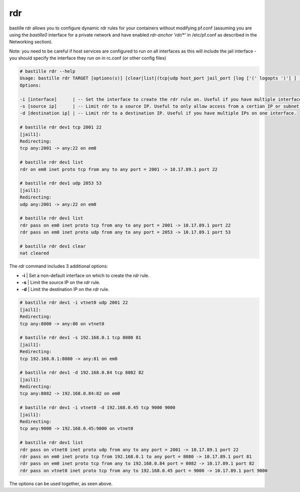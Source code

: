 ===
rdr
===

bastille rdr allows you to configure dynamic rdr rules for your containers
without modifying pf.conf (assuming you are using the `bastille0` interface
for a private network and have enabled `rdr-anchor 'rdr/*'` in /etc/pf.conf
as described in the Networking section).

Note: you need to be careful if host services are configured to run
on all interfaces as this will include the jail interface - you should
specify the interface they run on in rc.conf (or other config files)

.. code-block:: shell

    # bastille rdr --help
    Usage: bastille rdr TARGET [options(s)] [clear|list|(tcp|udp host_port jail_port [log ['(' logopts ')'] ] )]
    Options:

    -i [interface]      | -- Set the interface to create the rdr rule on. Useful if you have multiple interfaces.
    -s [source ip]      | -- Limit rdr to a source IP. Useful to only allow access from a certian IP or subnet.
    -d [destination ip] | -- Limit rdr to a destination IP. Useful if you have multiple IPs on one interface.
    
    # bastille rdr dev1 tcp 2001 22
    [jail1]:
    Redirecting:
    tcp any:2001 -> any:22 on em0
   
    # bastille rdr dev1 list
    rdr on em0 inet proto tcp from any to any port = 2001 -> 10.17.89.1 port 22
    
    # bastille rdr dev1 udp 2053 53
    [jail1]:
    Redirecting:
    udp any:2001 -> any:22 on em0
    
    # bastille rdr dev1 list
    rdr pass on em0 inet proto tcp from any to any port = 2001 -> 10.17.89.1 port 22
    rdr pass on em0 inet proto udp from any to any port = 2053 -> 10.17.89.1 port 53
    
    # bastille rdr dev1 clear
    nat cleared

The `rdr` command includes 3 additional options:

- **-i** | Set a non-default interface on which to create the `rdr` rule.
- **-s** | Limit the source IP on the `rdr` rule.
- **-d** | Limit the destination IP on the `rdr` rule.

.. code-block:: shell

    # bastille rdr dev1 -i vtnet0 udp 2001 22
    [jail1]:
    Redirecting:
    tcp any:8000 -> any:80 on vtnet0
    
    # bastille rdr dev1 -s 192.168.0.1 tcp 8080 81
    [jail1]:
    Redirecting:
    tcp 192.168.0.1:8080 -> any:81 on em0

    # bastille rdr dev1 -d 192.168.0.84 tcp 8082 82
    [jail1]:
    Redirecting:
    tcp any:8082 -> 192.168.0.84:82 on em0

    # bastille rdr dev1 -i vtnet0 -d 192.168.0.45 tcp 9000 9000
    [jail1]:
    Redirecting:
    tcp any:9000 -> 192.168.0.45:9000 on vtnet0

    # bastille rdr dev1 list
    rdr pass on vtnet0 inet proto udp from any to any port = 2001 -> 10.17.89.1 port 22
    rdr pass on em0 inet proto tcp from 192.168.0.1 to any port = 8080 -> 10.17.89.1 port 81
    rdr pass on em0 inet proto tcp from any to 192.168.0.84 port = 8082 -> 10.17.89.1 port 82
    rdr pass on vtnet0 inet proto tcp from any to 192.168.0.45 port = 9000 -> 10.17.89.1 port 9000

The options can be used together, as seen above.
